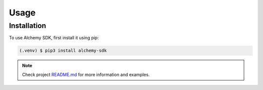 Usage
=====

Installation
------------

To use Alchemy SDK, first install it using pip:

.. code-block:: console

   (.venv) $ pip3 install alchemy-sdk

.. note::

   Check project `README.md <https://github.com/alchemyplatform/alchemy-sdk-py/blob/master/README.md>`_
   for more information and examples.